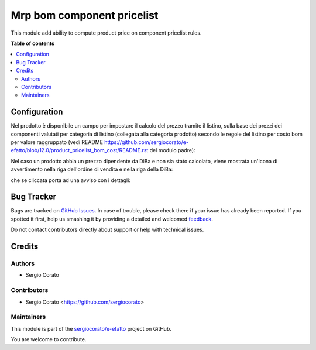===========================
Mrp bom component pricelist
===========================

.. !!!!!!!!!!!!!!!!!!!!!!!!!!!!!!!!!!!!!!!!!!!!!!!!!!!!
   !! This file is generated by oca-gen-addon-readme !!
   !! changes will be overwritten.                   !!
   !!!!!!!!!!!!!!!!!!!!!!!!!!!!!!!!!!!!!!!!!!!!!!!!!!!!

.. |badge1| image:: https://img.shields.io/badge/maturity-Beta-yellow.png
    :target: https://odoo-community.org/page/development-status
    :alt: Beta
.. |badge2| image:: https://img.shields.io/badge/licence-AGPL--3-blue.png
    :target: http://www.gnu.org/licenses/agpl-3.0-standalone.html
    :alt: License: AGPL-3
.. |badge3| image:: https://img.shields.io/badge/github-sergiocorato%2Fe--efatto-lightgray.png?logo=github
    :target: https://github.com/sergiocorato/e-efatto/tree/12.0/mrp_bom_sale_pricelist
    :alt: sergiocorato/e-efatto

|badge1| |badge2| |badge3| 

This module add ability to compute product price on component pricelist rules.

**Table of contents**

.. contents::
   :local:

Configuration
=============

Nel prodotto è disponibile un campo per impostare il calcolo del prezzo tramite il listino, sulla base dei prezzi dei componenti valutati per categoria di listino (collegata alla categoria prodotto) secondo le regole del listino per costo bom per valore raggruppato (vedi README https://github.com/sergiocorato/e-efatto/blob/12.0/product_pricelist_bom_cost/README.rst del modulo padre):

.. image:: https://raw.githubusercontent.com/sergiocorato/e-efatto/12.0/mrp_bom_sale_pricelist/static/description/abilita.png
    :alt: Abilitazione calcolo

Nel caso un prodotto abbia un prezzo dipendente da DiBa e non sia stato calcolato, viene mostrata un'icona di avvertimento nella riga dell'ordine di vendita e nella riga della DiBa:

.. image:: https://raw.githubusercontent.com/sergiocorato/e-efatto/12.0/mrp_bom_sale_pricelist/static/description/icona-prezzo-non-valido.png
    :alt: Icona avvertimento

che se cliccata porta ad una avviso con i dettagli:

.. image:: https://raw.githubusercontent.com/sergiocorato/e-efatto/12.0/mrp_bom_sale_pricelist/static/description/avviso-diba.png
    :alt: Avviso nella DiBa


Bug Tracker
===========

Bugs are tracked on `GitHub Issues <https://github.com/sergiocorato/e-efatto/issues>`_.
In case of trouble, please check there if your issue has already been reported.
If you spotted it first, help us smashing it by providing a detailed and welcomed
`feedback <https://github.com/sergiocorato/e-efatto/issues/new?body=module:%20mrp_bom_sale_pricelist%0Aversion:%2012.0%0A%0A**Steps%20to%20reproduce**%0A-%20...%0A%0A**Current%20behavior**%0A%0A**Expected%20behavior**>`_.

Do not contact contributors directly about support or help with technical issues.

Credits
=======

Authors
~~~~~~~

* Sergio Corato

Contributors
~~~~~~~~~~~~

* Sergio Corato <https://github.com/sergiocorato>

Maintainers
~~~~~~~~~~~

This module is part of the `sergiocorato/e-efatto <https://github.com/sergiocorato/e-efatto/tree/12.0/mrp_bom_sale_pricelist>`_ project on GitHub.

You are welcome to contribute.
